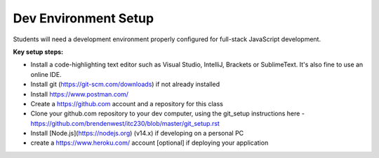 Dev Environment Setup
____

Students will need a development environment properly configured for full-stack JavaScript development.

**Key setup steps:**

- Install a code-highlighting text editor such as Visual Studio, IntelliJ, Brackets or SublimeText. It's also fine to use an online IDE.
- Install git (https://git-scm.com/downloads) if not already installed
- Install https://www.postman.com/
- Create a https://github.com account and a repository for this class
- Clone your github.com repository to your dev computer, using the git_setup instructions here - https://github.com/brendenwest/itc230/blob/master/git_setup.rst
- Install [Node.js](https://nodejs.org) (v14.x) if developing on a personal PC
- create a https://www.heroku.com/ account [optional] if deploying your application